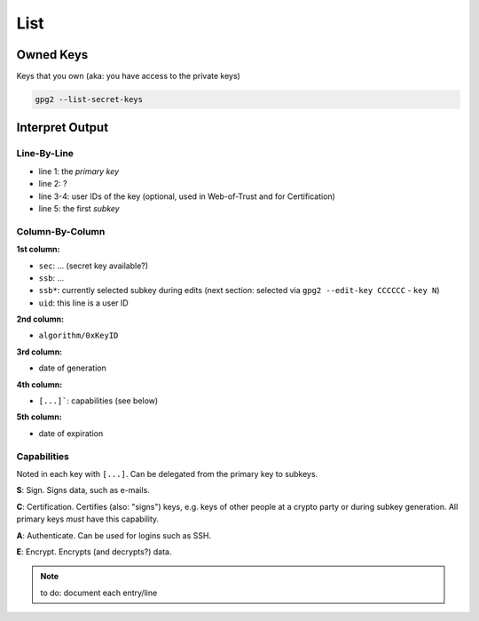 .. _gpg2-list:

List
====

Owned Keys
----------

Keys that you own (aka: you have access to the private keys)

.. code:: bash

   gpg2 --list-secret-keys

Interpret Output
----------------

.. code-block:: none
   :linenos:

   sec   rsa4096/0xCCCCCCCCCCCCCCCC 2015-02-01 [SCA] [expires: 2020-01-31]
         FFFFFFFFFFFFFFFFFFFFFFFFFFFFFFFFFFFFFFFF
   uid                   [ultimate] Jane Roe <jane@roe.de>
   uid                   [ultimate] Dr. Jane Roe <j.roe@esa.int>
   ssb   rsa4096/0xEEEEEEEEEEEEEEEE 2015-02-01 [E] [expires: 2020-01-31]

Line-By-Line
""""""""""""

* line 1: the *primary key*
* line 2: ?
* line 3-4: user IDs of the key (optional, used in Web-of-Trust and for Certification)
* line 5: the first *subkey*

Column-By-Column
""""""""""""""""

**1st column:**

* ``sec``: ... (secret key available?)
* ``ssb``: ... 
* ``ssb*``: currently selected subkey during edits
  (next section: selected via ``gpg2 --edit-key CCCCCC`` - ``key N``)

* ``uid``: this line is a user ID

**2nd column:**

* ``algorithm/0xKeyID``

**3rd column:**

* date of generation

**4th column:**

* ``[...]```: capabilities (see below)

**5th column:**

* date of expiration

Capabilities
""""""""""""

Noted in each key with ``[...]``.
Can be delegated from the primary key to subkeys.

**S**: Sign.
Signs data, such as e-mails.

**C**: Certification.
Certifies (also: "signs") keys, e.g. keys of other people at a crypto party or during subkey generation.
All primary keys *must* have this capability.

**A**: Authenticate.
Can be used for logins such as SSH.

**E**: Encrypt.
Encrypts (and decrypts?) data.

.. note::

   to do: document each entry/line
